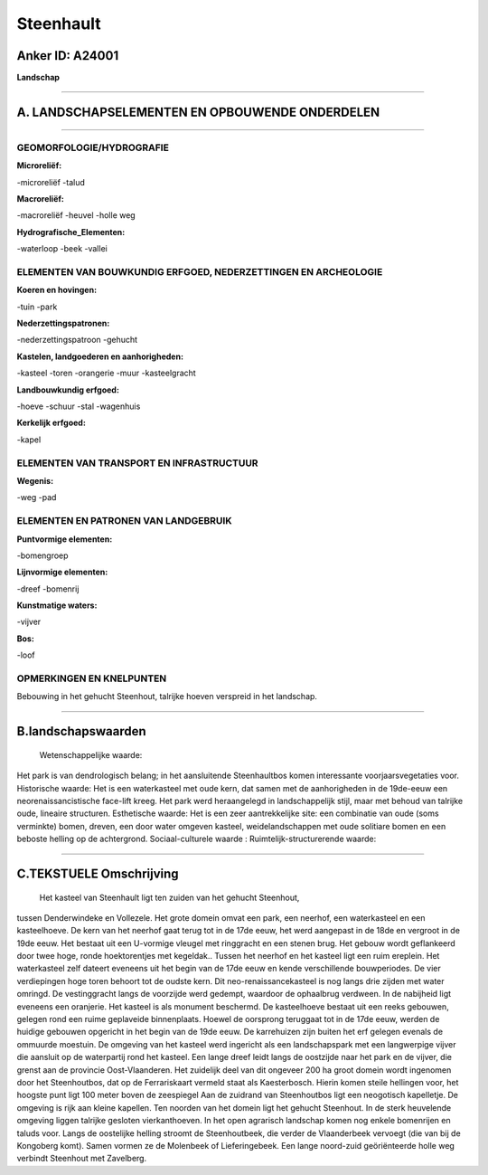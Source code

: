 Steenhault
==========

Anker ID: A24001
----------------

**Landschap**

--------------

A. LANDSCHAPSELEMENTEN EN OPBOUWENDE ONDERDELEN
-----------------------------------------------

--------------

GEOMORFOLOGIE/HYDROGRAFIE
~~~~~~~~~~~~~~~~~~~~~~~~~

**Microreliëf:**

-microreliëf
-talud

 
**Macroreliëf:**

-macroreliëf
-heuvel
-holle weg

**Hydrografische\_Elementen:**

-waterloop
-beek
-vallei

 

ELEMENTEN VAN BOUWKUNDIG ERFGOED, NEDERZETTINGEN EN ARCHEOLOGIE
~~~~~~~~~~~~~~~~~~~~~~~~~~~~~~~~~~~~~~~~~~~~~~~~~~~~~~~~~~~~~~~

**Koeren en hovingen:**

-tuin
-park

 
**Nederzettingspatronen:**

-nederzettingspatroon
-gehucht

**Kastelen, landgoederen en aanhorigheden:**

-kasteel
-toren
-orangerie
-muur
-kasteelgracht

 
**Landbouwkundig erfgoed:**

-hoeve
-schuur
-stal
-wagenhuis

 
**Kerkelijk erfgoed:**

-kapel

 

ELEMENTEN VAN TRANSPORT EN INFRASTRUCTUUR
~~~~~~~~~~~~~~~~~~~~~~~~~~~~~~~~~~~~~~~~~

**Wegenis:**

-weg
-pad

 

ELEMENTEN EN PATRONEN VAN LANDGEBRUIK
~~~~~~~~~~~~~~~~~~~~~~~~~~~~~~~~~~~~~

**Puntvormige elementen:**

-bomengroep

 
**Lijnvormige elementen:**

-dreef
-bomenrij

**Kunstmatige waters:**

-vijver

 
**Bos:**

-loof

 

OPMERKINGEN EN KNELPUNTEN
~~~~~~~~~~~~~~~~~~~~~~~~~

Bebouwing in het gehucht Steenhout, talrijke hoeven verspreid in het
landschap.

--------------

B.landschapswaarden
-------------------

 Wetenschappelijke waarde:
Het park is van dendrologisch belang; in het aansluitende
Steenhaultbos komen interessante voorjaarsvegetaties voor.
Historische waarde:
Het is een waterkasteel met oude kern, dat samen met de aanhorigheden
in de 19de-eeuw een neorenaissancistische face-lift kreeg. Het park werd
heraangelegd in landschappelijk stijl, maar met behoud van talrijke
oude, lineaire structuren.
Esthetische waarde: Het is een zeer aantrekkelijke site: een
combinatie van oude (soms verminkte) bomen, dreven, een door water
omgeven kasteel, weidelandschappen met oude solitiare bomen en een
beboste helling op de achtergrond.
Sociaal-culturele waarde :
Ruimtelijk-structurerende waarde:
 

--------------

C.TEKSTUELE Omschrijving
------------------------

 Het kasteel van Steenhault ligt ten zuiden van het gehucht Steenhout,
tussen Denderwindeke en Vollezele. Het grote domein omvat een park, een
neerhof, een waterkasteel en een kasteelhoeve. De kern van het neerhof
gaat terug tot in de 17de eeuw, het werd aangepast in de 18de en
vergroot in de 19de eeuw. Het bestaat uit een U-vormige vleugel met
ringgracht en een stenen brug. Het gebouw wordt geflankeerd door twee
hoge, ronde hoektorentjes met kegeldak.. Tussen het neerhof en het
kasteel ligt een ruim ereplein. Het waterkasteel zelf dateert eveneens
uit het begin van de 17de eeuw en kende verschillende bouwperiodes. De
vier verdiepingen hoge toren behoort tot de oudste kern. Dit
neo-renaissancekasteel is nog langs drie zijden met water omringd. De
vestinggracht langs de voorzijde werd gedempt, waardoor de ophaalbrug
verdween. In de nabijheid ligt eveneens een oranjerie. Het kasteel is
als monument beschermd. De kasteelhoeve bestaat uit een reeks gebouwen,
gelegen rond een ruime geplaveide binnenplaats. Hoewel de oorsprong
teruggaat tot in de 17de eeuw, werden de huidige gebouwen opgericht in
het begin van de 19de eeuw. De karrehuizen zijn buiten het erf gelegen
evenals de ommuurde moestuin. De omgeving van het kasteel werd ingericht
als een landschapspark met een langwerpige vijver die aansluit op de
waterpartij rond het kasteel. Een lange dreef leidt langs de oostzijde
naar het park en de vijver, die grenst aan de provincie Oost-Vlaanderen.
Het zuidelijk deel van dit ongeveer 200 ha groot domein wordt ingenomen
door het Steenhoutbos, dat op de Ferrariskaart vermeld staat als
Kaesterbosch. Hierin komen steile hellingen voor, het hoogste punt ligt
100 meter boven de zeespiegel Aan de zuidrand van Steenhoutbos ligt een
neogotisch kapelletje. De omgeving is rijk aan kleine kapellen. Ten
noorden van het domein ligt het gehucht Steenhout. In de sterk
heuvelende omgeving liggen talrijke gesloten vierkanthoeven. In het open
agrarisch landschap komen nog enkele bomenrijen en taluds voor. Langs de
oostelijke helling stroomt de Steenhoutbeek, die verder de Vlaanderbeek
vervoegt (die van bij de Kongoberg komt). Samen vormen ze de Molenbeek
of Lieferingebeek. Een lange noord-zuid geöriënteerde holle weg verbindt
Steenhout met Zavelberg.
